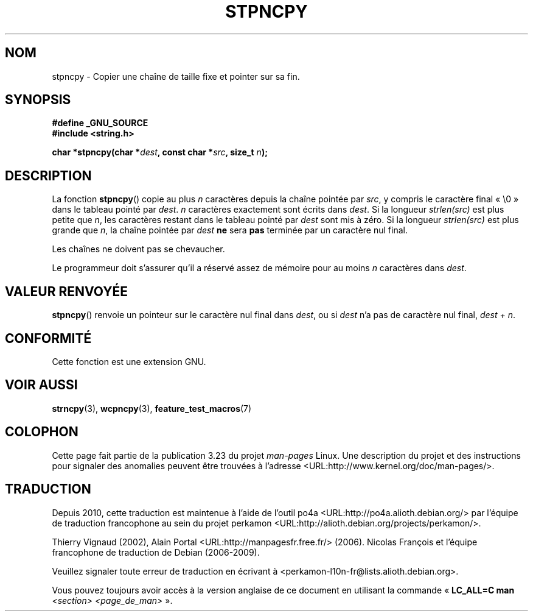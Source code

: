 .\" Copyright (c) Bruno Haible <haible@clisp.cons.org>
.\"
.\" This is free documentation; you can redistribute it and/or
.\" modify it under the terms of the GNU General Public License as
.\" published by the Free Software Foundation; either version 2 of
.\" the License, or (at your option) any later version.
.\"
.\" References consulted:
.\"   GNU glibc-2 source code and manual
.\"
.\" Corrected, aeb, 990824
.\"*******************************************************************
.\"
.\" This file was generated with po4a. Translate the source file.
.\"
.\"*******************************************************************
.TH STPNCPY 3 "25 juillet 1999" GNU "Manuel du programmeur Linux"
.SH NOM
stpncpy \- Copier une chaîne de taille fixe et pointer sur sa fin.
.SH SYNOPSIS
.nf
\fB#define _GNU_SOURCE\fP
.br
\fB#include <string.h>\fP
.sp
\fBchar *stpncpy(char *\fP\fIdest\fP\fB, const char *\fP\fIsrc\fP\fB, size_t \fP\fIn\fP\fB);\fP
.fi
.SH DESCRIPTION
La fonction \fBstpncpy\fP() copie au plus \fIn\fP caractères depuis la chaîne
pointée par \fIsrc\fP, y compris le caractère final «\ \e0\ » dans le tableau
pointé par \fIdest\fP. \fIn\fP caractères exactement sont écrits dans \fIdest\fP. Si
la longueur \fIstrlen(src)\fP est plus petite que \fIn\fP, les caractères restant
dans le tableau pointé par \fIdest\fP sont mis à zéro. Si la longueur
\fIstrlen(src)\fP est plus grande que \fIn\fP, la chaîne pointée par \fIdest\fP \fBne\fP
sera \fBpas\fP terminée par un caractère nul final.
.PP
Les chaînes ne doivent pas se chevaucher.
.PP
Le programmeur doit s'assurer qu'il a réservé assez de mémoire pour au moins
\fIn\fP caractères dans \fIdest\fP.
.SH "VALEUR RENVOYÉE"
\fBstpncpy\fP() renvoie un pointeur sur le caractère nul final dans \fIdest\fP, ou
si \fIdest\fP n'a pas de caractère nul final, \fIdest + n\fP.
.SH CONFORMITÉ
Cette fonction est une extension GNU.
.SH "VOIR AUSSI"
\fBstrncpy\fP(3), \fBwcpncpy\fP(3), \fBfeature_test_macros\fP(7)
.SH COLOPHON
Cette page fait partie de la publication 3.23 du projet \fIman\-pages\fP
Linux. Une description du projet et des instructions pour signaler des
anomalies peuvent être trouvées à l'adresse
<URL:http://www.kernel.org/doc/man\-pages/>.
.SH TRADUCTION
Depuis 2010, cette traduction est maintenue à l'aide de l'outil
po4a <URL:http://po4a.alioth.debian.org/> par l'équipe de
traduction francophone au sein du projet perkamon
<URL:http://alioth.debian.org/projects/perkamon/>.
.PP
Thierry Vignaud (2002),
Alain Portal <URL:http://manpagesfr.free.fr/>\ (2006).
Nicolas François et l'équipe francophone de traduction de Debian\ (2006-2009).
.PP
Veuillez signaler toute erreur de traduction en écrivant à
<perkamon\-l10n\-fr@lists.alioth.debian.org>.
.PP
Vous pouvez toujours avoir accès à la version anglaise de ce document en
utilisant la commande
«\ \fBLC_ALL=C\ man\fR \fI<section>\fR\ \fI<page_de_man>\fR\ ».
